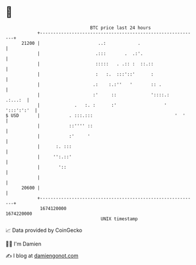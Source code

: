 * 👋

#+begin_example
                                   BTC price last 24 hours                    
               +------------------------------------------------------------+ 
         21200 |                      ..:            .                      | 
               |                     .:::       .  .:'.                     | 
               |                     :::::   . .:: :  ::.::                 | 
               |                     :   :.  :::'::'      :                 | 
               |                    .:    :.:''   '       :: .              | 
               |                    :'     ::             '::::.:   .:...:  | 
               |             .   :. :      :'                  ' ':::':':'  | 
   $ USD       |           . :::.:::                               '  '     | 
               |           ::'''' ::                                        | 
               |           :'     '                                         | 
               |      :. :::                                                | 
               |     '':.::'                                                | 
               |       '::                                                  | 
               |                                                            | 
         20600 |                                                            | 
               +------------------------------------------------------------+ 
                1674120000                                        1674220000  
                                       UNIX timestamp                         
#+end_example
📈 Data provided by CoinGecko

🧑‍💻 I'm Damien

✍️ I blog at [[https://www.damiengonot.com][damiengonot.com]]
